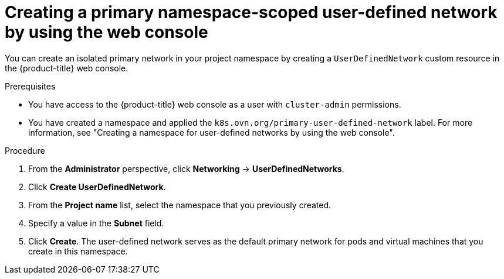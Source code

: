// Module included in the following assemblies:
//
// * virt/vm_networking/virt-connecting-vm-to-primary-udn.adoc              

:_mod-docs-content-type: PROCEDURE                                    
[id="virt-creating-primary-udn-web_{context}"]                                   
= Creating a primary namespace-scoped user-defined network by using the web console

You can create an isolated primary network in your project namespace by creating a `UserDefinedNetwork` custom resource in the {product-title} web console.

.Prerequisites
* You have access to the {product-title} web console as a user with `cluster-admin` permissions.
* You have created a namespace and applied the `k8s.ovn.org/primary-user-defined-network` label. For more information, see "Creating a namespace for user-defined networks by using the web console".

.Procedure
. From the *Administrator* perspective, click *Networking* -> *UserDefinedNetworks*.

. Click *Create UserDefinedNetwork*.

. From the *Project name* list, select the namespace that you previously created.

. Specify a value in the *Subnet* field.

. Click *Create*. The user-defined network serves as the default primary network for pods and virtual machines that you create in this namespace.